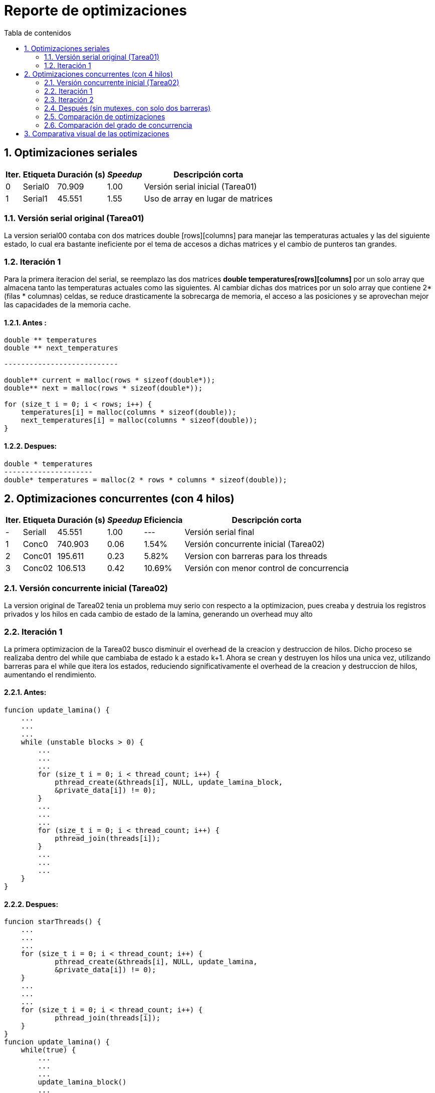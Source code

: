 = Reporte de optimizaciones
:toc-title: Tabla de contenidos
:experimental:
:nofooter:
:source-highlighter: pygments
:sectnums:
:stem: latexmath
:toc:
:xrefstyle: short



[[serial_optimizations]]
== Optimizaciones seriales
[%autowidth.stretch,options="header"]
|===
|Iter. |Etiqueta |Duración (s) |_Speedup_ |Descripción corta
|0 |Serial0 |70.909 |1.00 |Versión serial inicial (Tarea01)
|1 |Serial1 |45.551 |1.55 |Uso de array en lugar de matrices
|===


[[serial_iter00]]
=== Versión serial original (Tarea01)
La version serial00 contaba con dos matrices double [rows][columns] para manejar las
temperaturas actuales y las del siguiente estado, lo cual era bastante ineficiente por el tema de accesos a dichas matrices y el cambio de punteros tan grandes.


[[serial_iter01]]
=== Iteración 1

Para la primera iteracion del serial, se reemplazo las dos matrices *double
temperatures[rows][columns]* por un solo array que almacena tanto las
temperaturas actuales como las siguientes. Al cambiar dichas dos matrices
por un solo array que contiene 2*(filas * columnas) celdas, se reduce
drasticamente la sobrecarga de memoria, el acceso a las posiciones y se
aprovechan mejor las capacidades de la memoria cache.

==== Antes :
[source, bash]
----
double ** temperatures
double ** next_temperatures

---------------------------

double** current = malloc(rows * sizeof(double*));
double** next = malloc(rows * sizeof(double*));

for (size_t i = 0; i < rows; i++) {
    temperatures[i] = malloc(columns * sizeof(double));
    next_temperatures[i] = malloc(columns * sizeof(double));
}
----

==== Despues:
[source, bash]
----
double * temperatures
---------------------
double* temperatures = malloc(2 * rows * columns * sizeof(double));
----

[[concurrent_optimizations]]
== Optimizaciones concurrentes (con 4 hilos)

[%autowidth.stretch,options="header"]
|===
|Iter. |Etiqueta |Duración (s) |_Speedup_ |Eficiencia |Descripción corta
|- |SerialI |45.551 |1.00 |--- |Versión serial final
|1 |Conc0 |740.903 |0.06 |1.54% |Versión concurrente inicial (Tarea02)
|2 |Conc01 |195.611 |0.23 |5.82% |Version con barreras para los threads
|3 |Conc02 |106.513 |0.42 |10.69% |Versión con menor control de concurrencia
|===


[[conc_iter00]]
=== Versión concurrente inicial (Tarea02)

La version original de Tarea02 tenia un problema muy serio con respecto a la optimizacion, pues creaba y destruia los registros privados y los hilos en cada cambio de estado de la lamina, generando un overhead muy alto

[[conc_iter01]]
=== Iteración 1

La primera optimizacion de la Tarea02 busco disminuir el overhead de la creacion y destruccion de hilos. Dicho proceso se realizaba dentro del while que cambiaba de estado k a estado k+1. Ahora se crean y destruyen los hilos una unica vez, utilizando barreras para el while que itera los estados, reduciendo significativamente el overhead de la creacion y destruccion de hilos, aumentando el rendimiento.

==== Antes:
[source, bash]
----
funcion update_lamina() {
    ...
    ...
    ...
    while (unstable blocks > 0) {
        ...
        ...
        ...
        for (size_t i = 0; i < thread_count; i++) {
            pthread_create(&threads[i], NULL, update_lamina_block,
            &private_data[i]) != 0);
        }
        ...
        ...
        ...
        for (size_t i = 0; i < thread_count; i++) {
            pthread_join(threads[i]);
        }
        ...
        ...
        ...
    }
}
----

==== Despues:
[source, bash]
----
funcion starThreads() {
    ...
    ...
    ...
    for (size_t i = 0; i < thread_count; i++) {
            pthread_create(&threads[i], NULL, update_lamina,
            &private_data[i]) != 0);
    }
    ...
    ...
    ...
    for (size_t i = 0; i < thread_count; i++) {
            pthread_join(threads[i]);
    }
}
funcion update_lamina() {
    while(true) {
        ...
        ...
        ...
        update_lamina_block()
        ...
        ...
        ...
        pthread_barrier_wait(&private_data->public_data->barrier);
    }
}
----

[[conc_iter02]]
=== Iteración 2
Para la ultima optimizacion se observo que existia mucho control de concurrencia
en la primera optimizacion de tarea02, en consecuencia se eliminaron mutexes y
barreras inecesarias.

==== Antes
[source,c]
----
void* update_lamina(void *data) {
    ...
    while (1) {
        ...
        update_lamina_block(lamina, private_data, current_offset, next_offset);
        if (pthread_barrier_wait(&barrier) == PTHREAD_BARRIER_SERIAL_THREAD) {
            ...
            ...
            ...
        }
        pthread_barrier_wait(&barrier);

        pthread_mutex_lock(&can_add_unstable_blocks);
        ...
        ...
        ...
        pthread_mutex_unlock(&can_add_unstable_blocks);

        if (pthread_barrier_wait(&barrier) == PTHREAD_BARRIER_SERIAL_THREAD) {
            ...
            ...
            ...
        }
        pthread_barrier_wait(&barrier);

        pthread_mutex_lock(&can_add_unstable_blocks);
        ...
        ...
        ...
        pthread_mutex_unlock(&can_add_unstable_blocks);

        if (should_stop) break;
    }
    ...
}
----

=== Después (sin mutexes, con solo dos barreras)

[source,c]
----
void* update_lamina(void *data) {
    ...
    while (1) {
        size_t my_unstable = update_lamina_block(...);

        if (pthread_barrier_wait(&barrier) == PTHREAD_BARRIER_SERIAL_THREAD) {
            ...
            ...
            ...
        }
        pthread_barrier_wait(&barrier);

        __sync_fetch_and_add(&unstable_blocks, my_unstable);

        if (pthread_barrier_wait(&barrier) == PTHREAD_BARRIER_SERIAL_THREAD) {
            ...
            ...
            ...
        }
        pthread_barrier_wait(&barrier);

        if (stop) break;
    }
    ...
}
----

[[optimization_comparison]]
=== Comparación de optimizaciones

La versión serial original tomaba 70.909 segundos, mientras que la versión final optimizada reduce ese tiempo a 45.551 segundos gracias al uso de un solo arreglo lineal para las temperaturas. Esta mejora ofrece un speedup de 1.55x.


---

[[concurrency_comparison]]
=== Comparación del grado de concurrencia

En el caso concurrente, la versión inicial (Conc0) presentaba un desempeño muy deficiente con un tiempo de 740.903 segundos, debido a la creación y destrucción de hilos en cada iteración. En la primera mejora (Conc01), los hilos se mantuvieron vivos durante toda la ejecución y se introdujeron barreras para sincronizar las iteraciones, reduciendo el tiempo a 195.611 segundos (speedup ≈ 0.23x).

Finalmente, en la segunda optimización concurrente (Conc02), se eliminaron mutexes y se redujeron las barreras innecesarias, logrando una mayor eficiencia. Esta versión alcanzó un tiempo de 106.513 segundos (speedup ≈ 0.42x). Aunque aún no supera a la versión serial final, representa un avance significativo frente a las versiones concurrentes anteriores.

== Comparativa visual de las optimizaciones
image:../design/Duracion frente a Iteracion.svg[]

A continuacion se presenta una tabla con multiples pruebas utilizando la primera lamina del job20
[%autowidth.stretch,options="header"]
|===
|Iter. |Etiqueta |Duración (s) |_Speedup_ |Eficiencia |Descripción corta
|1* |S |540.319 |1.00 |100% |Version serial final
|2 |1 |737.040 |0.73 |73.31% |Un solo hilo
|3 |hC |467.901 |1.15 |57.72% |Mitad de hilos de la computadora (2)
|4* |1C |435.095 |1.24 |30.99% |Tantos hilos como CPUs hay en la computadora (4)
|5 |2C |425.520 |1.27 |15.85% |Dos hilos por cada CPU que hay en la computadora (8)
|6 |4C |433.872 |1.24 |7.79% |Cuatro hilos por cada CPU que hay en la computadora (16)
|===

image:../design/ Duracion frente a iteracion job20.svg[job20comparation]